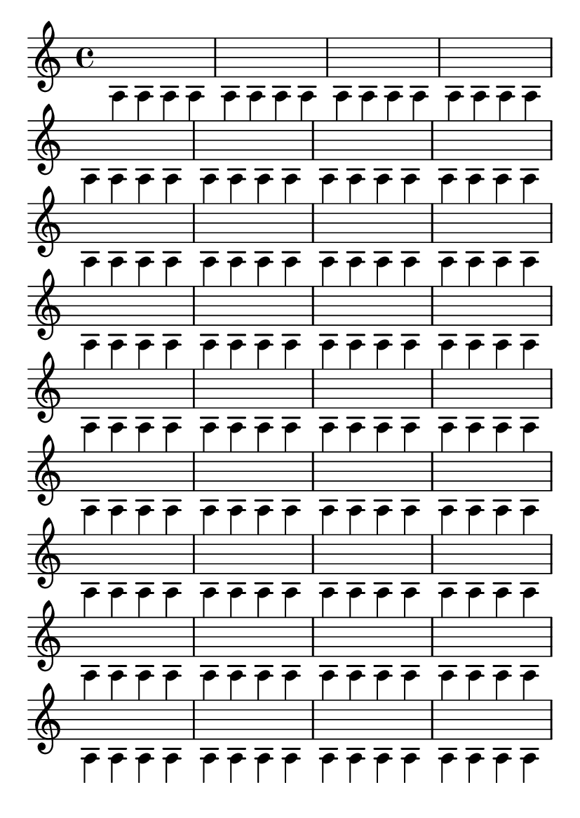 \version "2.16.0"

\header {
  texidoc = "Stems with overridden 'Y-extent should
not confuse height estimation.  This example should fit snugly
on one page.
"
}

#(define (assert-single-page layout props arg)
   (if (and (= (chain-assoc-get 'page:page-number props -1)
               (ly:output-def-lookup layout 'first-page-number))
            (chain-assoc-get 'page:last? props -1))
       (interpret-markup layout props arg)
       (ly:error "failed to fit test on single page")))

\paper {
  #(set-paper-size "a6")
  tagline = ##f
  indent = #0
  system-system-spacing = #'((padding . 1.2))
  oddHeaderMarkup = \markup \on-the-fly #assert-single-page \null
}

\book {
  \score {
    \new Voice {
      \voiceTwo
      \override Stem #'Y-extent = #'(0.0 . 0.0)
      \repeat unfold 144 a4
    }
    \layout {
      \context {
        \Score
        \remove "Bar_number_engraver"
      }
    }
  }
}
